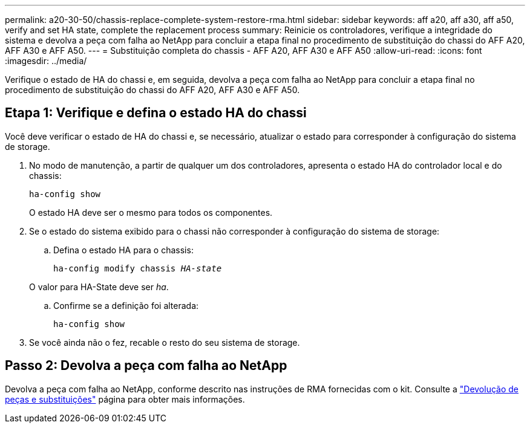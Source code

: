 ---
permalink: a20-30-50/chassis-replace-complete-system-restore-rma.html 
sidebar: sidebar 
keywords: aff a20, aff a30, aff a50, verify and set HA state, complete the replacement process 
summary: Reinicie os controladores, verifique a integridade do sistema e devolva a peça com falha ao NetApp para concluir a etapa final no procedimento de substituição do chassi do AFF A20, AFF A30 e AFF A50. 
---
= Substituição completa do chassis - AFF A20, AFF A30 e AFF A50
:allow-uri-read: 
:icons: font
:imagesdir: ../media/


[role="lead"]
Verifique o estado de HA do chassi e, em seguida, devolva a peça com falha ao NetApp para concluir a etapa final no procedimento de substituição do chassi do AFF A20, AFF A30 e AFF A50.



== Etapa 1: Verifique e defina o estado HA do chassi

Você deve verificar o estado de HA do chassi e, se necessário, atualizar o estado para corresponder à configuração do sistema de storage.

. No modo de manutenção, a partir de qualquer um dos controladores, apresenta o estado HA do controlador local e do chassis:
+
`ha-config show`

+
O estado HA deve ser o mesmo para todos os componentes.

. Se o estado do sistema exibido para o chassi não corresponder à configuração do sistema de storage:
+
.. Defina o estado HA para o chassis:
+
`ha-config modify chassis _HA-state_`

+
O valor para HA-State deve ser _ha_.

.. Confirme se a definição foi alterada:
+
`ha-config show`



. Se você ainda não o fez, recable o resto do seu sistema de storage.




== Passo 2: Devolva a peça com falha ao NetApp

Devolva a peça com falha ao NetApp, conforme descrito nas instruções de RMA fornecidas com o kit. Consulte a https://mysupport.netapp.com/site/info/rma["Devolução de peças e substituições"] página para obter mais informações.
